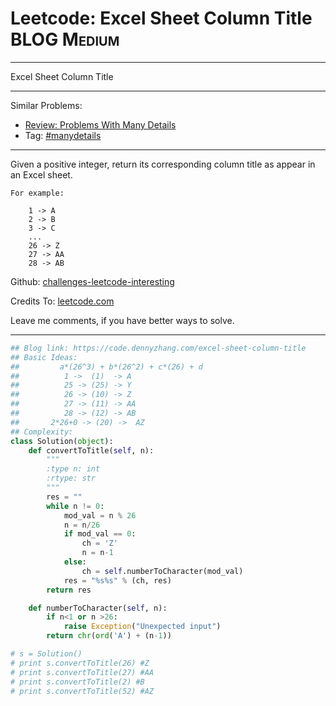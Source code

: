 * Leetcode: Excel Sheet Column Title                            :BLOG:Medium:
#+STARTUP: showeverything
#+OPTIONS: toc:nil \n:t ^:nil creator:nil d:nil
:PROPERTIES:
:type:     baseconversion, manydetails
:END:
---------------------------------------------------------------------
Excel Sheet Column Title
---------------------------------------------------------------------
Similar Problems:
- [[https://code.dennyzhang.com/review-manydetails][Review: Problems With Many Details]]
- Tag: [[https://code.dennyzhang.com/tag/manydetails][#manydetails]]
---------------------------------------------------------------------
Given a positive integer, return its corresponding column title as appear in an Excel sheet.

#+BEGIN_EXAMPLE
For example:

    1 -> A
    2 -> B
    3 -> C
    ...
    26 -> Z
    27 -> AA
    28 -> AB
#+END_EXAMPLE

Github: [[https://github.com/DennyZhang/challenges-leetcode-interesting/tree/master/problems/excel-sheet-column-title][challenges-leetcode-interesting]]

Credits To: [[https://leetcode.com/problems/excel-sheet-column-title/description/][leetcode.com]]

Leave me comments, if you have better ways to solve.
---------------------------------------------------------------------

#+BEGIN_SRC python
## Blog link: https://code.dennyzhang.com/excel-sheet-column-title
## Basic Ideas:
##         a*(26^3) + b*(26^2) + c*(26) + d
##          1 ->  (1)  -> A
##          25 -> (25) -> Y
##          26 -> (10) -> Z
##          27 -> (11) -> AA
##          28 -> (12) -> AB
##       2*26+0 -> (20) ->  AZ
## Complexity:
class Solution(object):
    def convertToTitle(self, n):
        """
        :type n: int
        :rtype: str
        """
        res = ""
        while n != 0:
            mod_val = n % 26
            n = n/26
            if mod_val == 0:
                ch = 'Z'
                n = n-1
            else:
                ch = self.numberToCharacter(mod_val)
            res = "%s%s" % (ch, res)
        return res
    
    def numberToCharacter(self, n):
        if n<1 or n >26:
            raise Exception("Unexpected input")
        return chr(ord('A') + (n-1))

# s = Solution()
# print s.convertToTitle(26) #Z
# print s.convertToTitle(27) #AA
# print s.convertToTitle(2) #B
# print s.convertToTitle(52) #AZ
#+END_SRC

#+BEGIN_HTML
<div style="overflow: hidden;">
<div style="float: left; padding: 5px"> <a href="https://www.linkedin.com/in/dennyzhang001"><img src="https://www.dennyzhang.com/wp-content/uploads/sns/linkedin.png" alt="linkedin" /></a></div>
<div style="float: left; padding: 5px"><a href="https://github.com/DennyZhang"><img src="https://www.dennyzhang.com/wp-content/uploads/sns/github.png" alt="github" /></a></div>
<div style="float: left; padding: 5px"><a href="https://www.dennyzhang.com/slack" target="_blank" rel="nofollow"><img src="https://slack.dennyzhang.com/badge.svg" alt="slack"/></a></div>
</div>
#+END_HTML
